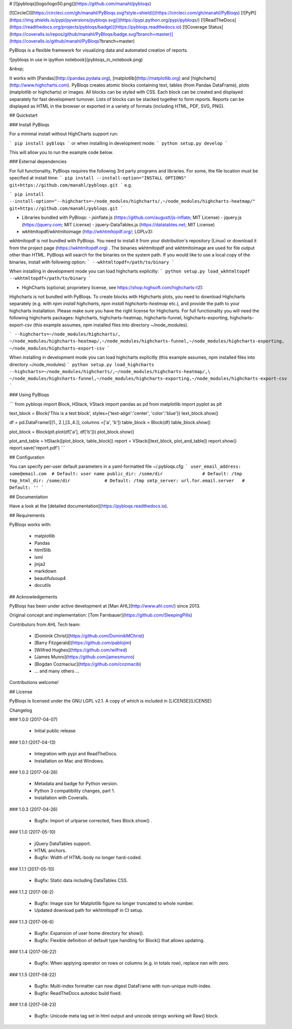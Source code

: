 # [![pybloqs](logo/logo50.png)](https://github.com/manahl/pybloqs)

[![CircleCI](https://circleci.com/gh/manahl/PyBloqs.svg?style=shield)](https://circleci.com/gh/manahl/PyBloqs)
[![PyPI](https://img.shields.io/pypi/pyversions/pybloqs.svg)](https://pypi.python.org/pypi/pybloqs/)
[![ReadTheDocs](https://readthedocs.org/projects/pybloqs/badge)](https://pybloqs.readthedocs.io)
[![Coverage Status](https://coveralls.io/repos/github/manahl/PyBloqs/badge.svg?branch=master)](https://coveralls.io/github/manahl/PyBloqs?branch=master)

PyBloqs is a flexible framework for visualizing data and automated creation of reports. 

![pybloqs in use in ipython notebook](pybloqs_in_notebook.png)

&nbsp;

It works with [Pandas](http://pandas.pydata.org), [matplotlib](http://matplotlib.org) and 
[highcharts](http://www.highcharts.com). PyBloqs creates atomic blocks containing text, tables (from Pandas DataFrame), 
plots (matplotlib or highcharts) or images. All blocks can be styled with CSS. Each block can be created and displayed 
separately for fast development turnover. Lists of blocks can be stacked together to form reports. Reports can be displayed as HTML in the browser or exported in a variety of formats (including HTML, PDF, SVG, PNG).

## Quickstart

### Install PyBloqs

For a minimal install without HighCharts support run:

```
pip install pybloqs
```
or when installing in development mode:
```
python setup.py develop
```

This will allow you to run the example code below.

### External dependencies

For full functionality, PyBloqs requires the following 3rd party programs and libraries. For some, the file location must be specified at install time:
```
pip install --install-option="INSTALL OPTIONS" git+https://github.com/manahl/pybloqs.git
```
e.g.

```
pip install --install-option="--highcharts=~/node_modules/highcharts/,~/node_modules/highcharts-heatmap/" git+https://github.com/manahl/pybloqs.git
```


- Libraries bundled with PyBloqs: 
  - jsinflate.js (https://github.com/augustl/js-inflate; MIT License)
  - jquery.js (https://jquery.com; MIT License)
  - jquery-DataTables.js (https://datatables.net; MIT License)


- wkhtmltopdf/wkhtmltoimage (http://wkhtmltopdf.org/; LGPLv3):

wkhtmltopdf is not bundled with PyBloqs. You need to install it from your distribution's repository (Linux) or download it from the project page (https://wkhtmltopdf.org) . The binaries wkhtmltopdf and wkhtmltoimage are used for file output other than HTML. PyBloqs will search for the binaries on the system path. If you would like to use a local copy of the binaries, install with following option:
```
--wkhtmltopdf=/path/to/binary
```  


When installing in development mode you can load highcharts explicitly:
```
python setup.py load_wkhtmltopdf --wkhtmltopdf=/path/to/binary
```

- HighCharts (optional; proprietery license, see https://shop.highsoft.com/highcharts-t2):

Highcharts is not bundled with PyBloqs. To create blocks with Highcharts plots, you need to download Highcharts 
separately (e.g. with `npm install highcharts`, `npm install highcharts-heatmap` etc.), and provide the path to your 
highcharts installation. Please make sure you have the right license for Highcharts. For full functionality you will 
need the following highcharts packages: highcharts, highcharts-heatmap, highcharts-funnel, highcharts-exporting, 
highcharts-export-csv (this example assumes, npm installed files into directory ~/node_modules).

```
--highcharts=~/node_modules/highcharts/,
~/node_modules/highcharts-heatmap/,~/node_modules/highcharts-funnel,~/node_modules/highcharts-exporting,
~/node_modules/highcharts-export-csv
```

When installing in development mode you can load highcharts explicitly (this example assumes, npm installed files into directory ~/node_modules)
```
python setup.py load_highcharts --highcharts=~/node_modules/highcharts/,~/node_modules/highcharts-heatmap/,\
~/node_modules/highcharts-funnel,~/node_modules/highcharts-exporting,~/node_modules/highcharts-export-csv
```

### Using PyBloqs

```
from pybloqs import Block, HStack, VStack
import pandas as pd
from matplotlib import pyplot as plt

text_block = Block('This is a text block', styles={'text-align':'center', 'color':'blue'})
text_block.show()

df = pd.DataFrame([[1., 2.],[3.,4.]], columns =['a', 'b'])
table_block = Block(df)
table_block.show()

plot_block = Block(plt.plot(df['a'], df['b']))
plot_block.show()

plot_and_table = HStack([plot_block, table_block])
report = VStack([text_block, plot_and_table])
report.show()
report.save('report.pdf')
```

## Configuration

You can specify per-user default parameters in a yaml-formatted file ~/.pybloqs.cfg:
```
user_email_address: some@email.com  # Default: user name 
public_dir: /some/dir               # Default: /tmp
tmp_html_dir: /some/dir             # Default: /tmp
smtp_server: url.for.email.server   # Default: ''
```

## Documentation

Have a look at the [detailed documentation](https://pybloqs.readthedocs.io).

## Requirements

PyBloqs works with:

  * matplotlib
  * Pandas
  * html5lib
  * lxml
  * jinja2
  * markdown
  * beautifulsoup4
  * docutils

## Acknowledgements

PyBloqs has been under active development at [Man AHL](http://www.ahl.com/) since 2013.

Original concept and implementation: [Tom Farnbauer](https://github.com/SleepingPills)

Contributors from AHL Tech team:

 * [Dominik Christ](https://github.com/DominikMChrist)
 * [Barry Fitzgerald](https://github.com/pablojim)
 * [Wilfred Hughes](https://github.com/wilfred)
 * [James Munro](https://github.com/jamesmunro)
 * [Bogdan Cozmaciuc](https://github.com/cozmacib)
 * ... and many others ...

Contributions welcome!

## License

PyBloqs is licensed under the GNU LGPL v2.1.  A copy of which is included in [LICENSE](LICENSE)

Changelog

### 1.0.0 (2017-04-07)

  * Initial public release

### 1.0.1 (2017-04-13)

  * Integration with pypi and ReadTheDocs.
  * Installation on Mac and Windows.

### 1.0.2 (2017-04-26)

  * Metadata and badge for Python version.
  * Python 3 compatibility changes, part 1.
  * Installation with Coveralls.

### 1.0.3 (2017-04-26)

  * Bugfix: Import of urlparse corrected, fixes Block.show() .

### 1.1.0 (2017-05-10)

  * jQuery DataTables support.
  * HTML anchors.
  * Bugfix: Width of HTML-body no longer hard-coded.

### 1.1.1 (2017-05-10)

  * Bugfix: Static data including DataTables CSS.

### 1.1.2 (2017-06-2)

  * Bugfix: Image size for Matplotlib figure no longer truncated to whole number.
  * Updated download path for wkhtmltopdf in CI setup.

### 1.1.3 (2017-06-6)

  * Bugfix: Expansion of user home directory for show().
  * Bugfix: Flexible definition of default type handling for Block() that allows updating.

### 1.1.4 (2017-06-22)

  * Bugfix: When applying operator on rows or columns (e.g. in totals row), replace nan with zero.

### 1.1.5 (2017-08-22)

  * Bugfix: Multi-index formatter can now digest DataFrame with nun-unique multi-index.
  * Bugfix: ReadTheDocs autodoc build fixed.

### 1.1.6 (2017-08-23)

  * Bugfix: Unicode meta tag set in html output and unicode strings working wit Raw() block.




